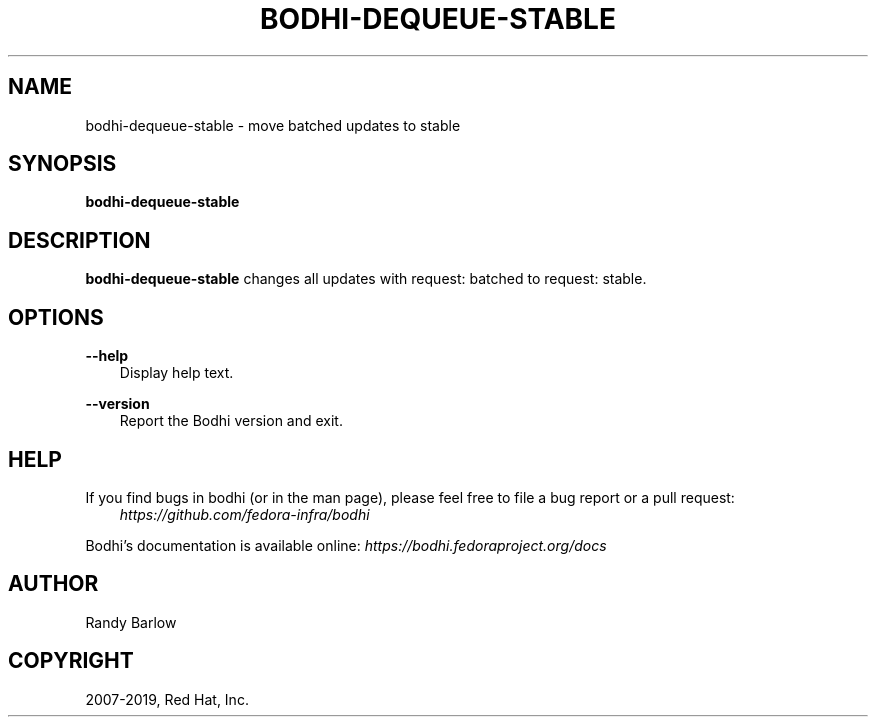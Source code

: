 .\" Man page generated from reStructuredText.
.
.TH "BODHI-DEQUEUE-STABLE" "1" "Feb 13, 2019" "4.0" "bodhi"
.SH NAME
bodhi-dequeue-stable \- move batched updates to stable
.
.nr rst2man-indent-level 0
.
.de1 rstReportMargin
\\$1 \\n[an-margin]
level \\n[rst2man-indent-level]
level margin: \\n[rst2man-indent\\n[rst2man-indent-level]]
-
\\n[rst2man-indent0]
\\n[rst2man-indent1]
\\n[rst2man-indent2]
..
.de1 INDENT
.\" .rstReportMargin pre:
. RS \\$1
. nr rst2man-indent\\n[rst2man-indent-level] \\n[an-margin]
. nr rst2man-indent-level +1
.\" .rstReportMargin post:
..
.de UNINDENT
. RE
.\" indent \\n[an-margin]
.\" old: \\n[rst2man-indent\\n[rst2man-indent-level]]
.nr rst2man-indent-level -1
.\" new: \\n[rst2man-indent\\n[rst2man-indent-level]]
.in \\n[rst2man-indent\\n[rst2man-indent-level]]u
..
.SH SYNOPSIS
.sp
\fBbodhi\-dequeue\-stable\fP
.SH DESCRIPTION
.sp
\fBbodhi\-dequeue\-stable\fP changes all updates with request: batched to request: stable.
.SH OPTIONS
.sp
\fB\-\-help\fP
.INDENT 0.0
.INDENT 3.5
Display help text.
.UNINDENT
.UNINDENT
.sp
\fB\-\-version\fP
.INDENT 0.0
.INDENT 3.5
Report the Bodhi version and exit.
.UNINDENT
.UNINDENT
.SH HELP
.sp
If you find bugs in bodhi (or in the man page), please feel free to file a bug report or a pull
request:
.INDENT 0.0
.INDENT 3.5
\fI\%https://github.com/fedora\-infra/bodhi\fP
.UNINDENT
.UNINDENT
.sp
Bodhi’s documentation is available online: \fI\%https://bodhi.fedoraproject.org/docs\fP
.SH AUTHOR
Randy Barlow
.SH COPYRIGHT
2007-2019, Red Hat, Inc.
.\" Generated by docutils manpage writer.
.
